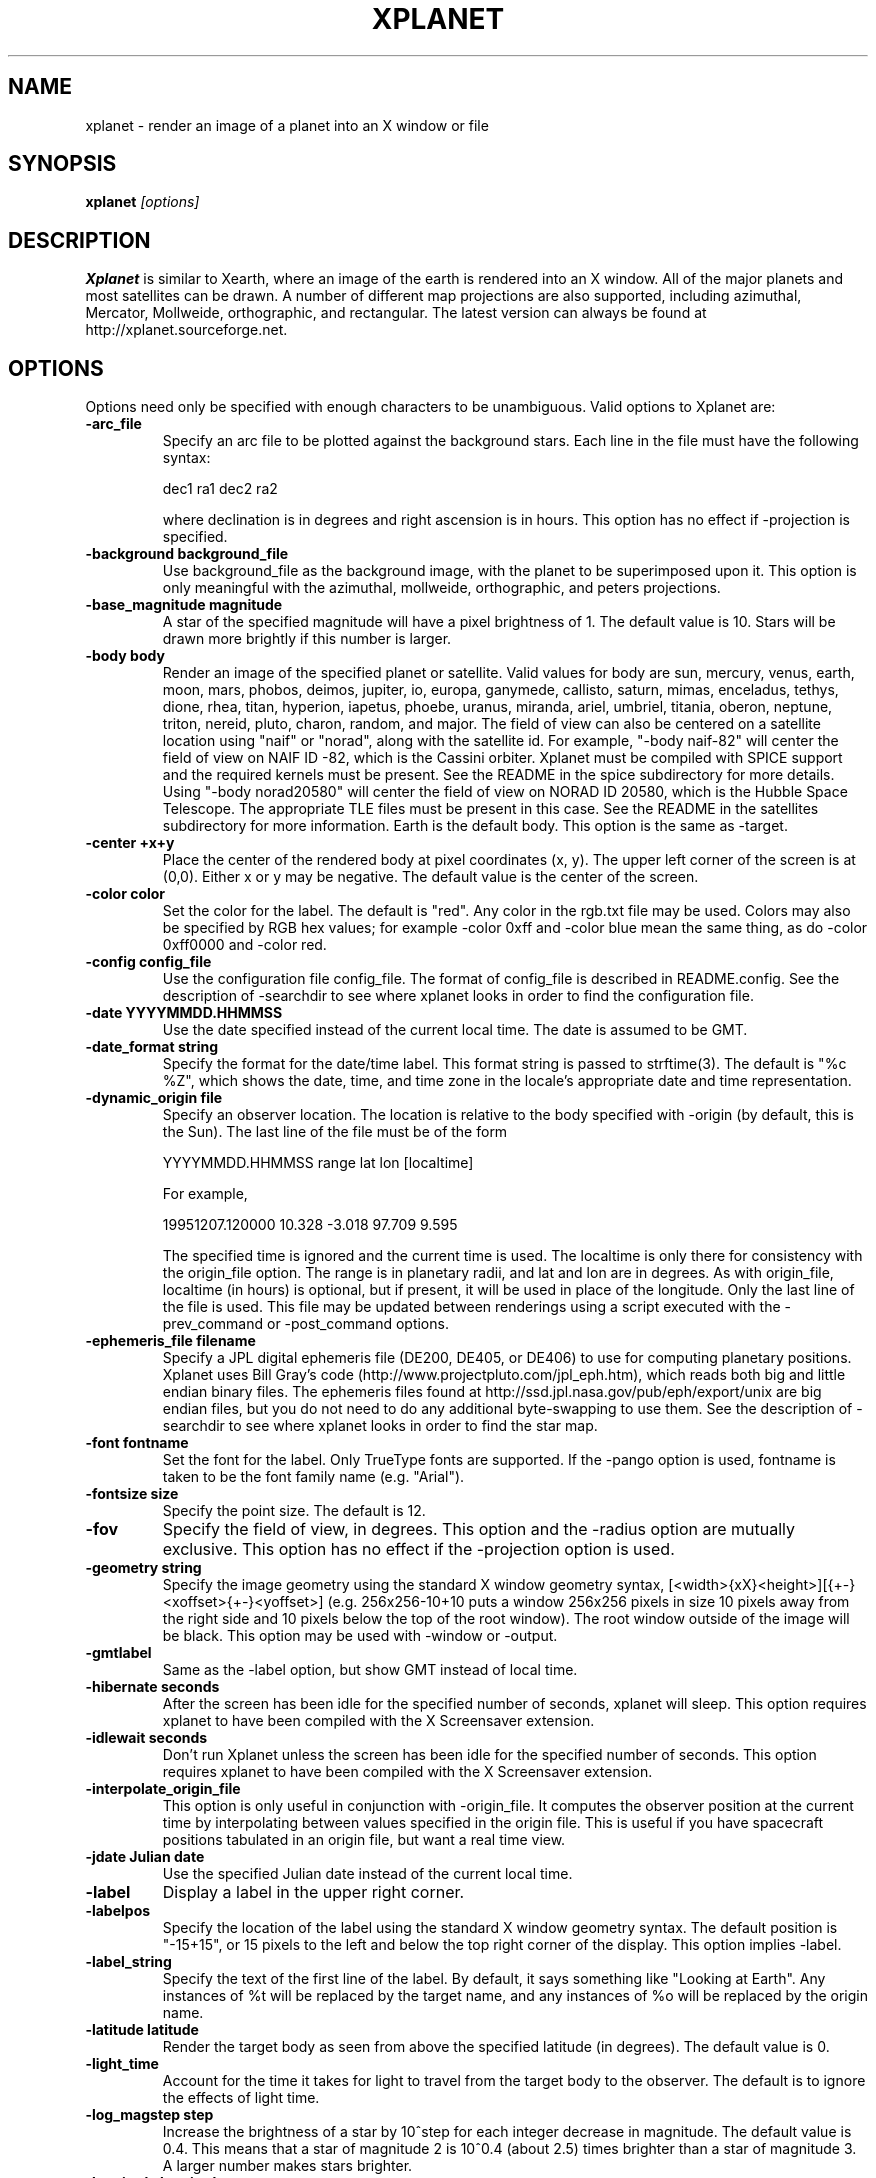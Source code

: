 .TH XPLANET 1
.\" NAME should be all caps, SECTION should be 1-8, maybe w/ subsection
.\" other parms are allowed: see man(7), man(1)
.SH NAME
xplanet \- render an image of a planet into an X window or file
.SH SYNOPSIS

.B xplanet
.I "[options]"

.SH DESCRIPTION
.B Xplanet 
is similar to Xearth, where an image of the earth is rendered into an
X window.  All of the major planets and most satellites can be drawn.
A number of different map projections are also supported, including
azimuthal, Mercator, Mollweide, orthographic, and rectangular.
The latest version can always be
found at http://xplanet.sourceforge.net.

.SH OPTIONS
Options need only be specified with enough characters to be
unambiguous.  Valid options to Xplanet are:

.TP
.B \-arc_file
Specify an arc file to be plotted against the background stars.  Each
line in the file must have the following syntax:
.nf
.sp
dec1 ra1 dec2 ra2
.sp
.fi
where declination is in degrees and right ascension is in hours.  This
option has no effect if -projection is specified.

.TP
.B \-background background_file
Use background_file as the background image, with the planet to be
superimposed upon it.  This option is only meaningful with the
azimuthal, mollweide, orthographic, and peters projections.

.TP
.B \-base_magnitude magnitude
A star of the specified magnitude will have a pixel brightness of 1.
The default value is 10.  Stars will be drawn more brightly if this
number is larger.

.TP
.B \-body body
Render an image of the specified planet or satellite.  Valid values
for body are sun, mercury, venus, earth, moon, mars, phobos, deimos,
jupiter, io, europa, ganymede, callisto, saturn, mimas, enceladus,
tethys, dione, rhea, titan, hyperion, iapetus, phoebe, uranus,
miranda, ariel, umbriel, titania, oberon, neptune, triton, nereid,
pluto, charon, random, and major.  The field of view can also be
centered on a satellite location using "naif" or "norad", along with
the satellite id.  For example, "-body naif-82" will center the field
of view on NAIF ID -82, which is the Cassini orbiter.  Xplanet must be
compiled with SPICE support and the required kernels must be present.
See the README in the spice subdirectory for more details.  Using
"-body norad20580" will center the field of view on NORAD ID 20580,
which is the Hubble Space Telescope.  The appropriate TLE files must
be present in this case.  See the README in the satellites
subdirectory for more information.  Earth is the default body.  This
option is the same as -target.

.TP
.B \-center +x+y
Place the center of the rendered body at pixel coordinates (x, y).
The upper left corner of the screen is at (0,0). Either x or y may be
negative.  The default value is the center of the screen.

.TP
.B \-color color
Set the color for the label.  The default is "red".  Any color in the
rgb.txt file may be used.  Colors may also be specified by RGB hex
values; for example -color 0xff and -color blue mean the same thing,
as do -color 0xff0000 and -color red.

.TP
.B \-config config_file
Use the configuration file config_file.  The format of config_file is
described in README.config.  See the description of -searchdir to see
where xplanet looks in order to find the configuration file.

.TP
.B \-date YYYYMMDD.HHMMSS
Use the date specified instead of the current local time.  The date is
assumed to be GMT.

.TP
.B \-date_format string
Specify the format for the date/time label.  This format string is
passed to strftime(3).  The default is "%c %Z", which shows the date,
time, and time zone in the locale's appropriate date and time
representation.

.TP
.B \-dynamic_origin file
Specify an observer location.  The location is relative to the body
specified with -origin (by default, this is the Sun).  The last line
of the file must be of the form
.nf
.sp
YYYYMMDD.HHMMSS range lat lon [localtime]
.sp
.fi
For example,
.nf
.sp
19951207.120000     10.328   -3.018   97.709    9.595
.sp
.fi
The specified time is ignored and the current time is used.  The
localtime is only there for consistency with the origin_file option.
The range is in planetary radii, and lat and lon are in degrees.  As
with origin_file, localtime (in hours) is optional, but if present, it
will be used in place of the longitude.  Only the last line of the
file is used.  This file may be updated between renderings using a
script executed with the -prev_command or -post_command options.

.TP
.B \-ephemeris_file filename
Specify a JPL digital ephemeris file (DE200, DE405, or DE406) to use
for computing planetary positions.  Xplanet uses Bill Gray's code
(http://www.projectpluto.com/jpl_eph.htm), which reads both big and
little endian binary files.  The ephemeris files found at
http://ssd.jpl.nasa.gov/pub/eph/export/unix are big endian files, but
you do not need to do any additional byte-swapping to use them.  See
the description of -searchdir to see where xplanet looks in order to
find the star map.

.TP
.B \-font fontname 
Set the font for the label.  Only TrueType fonts are supported.  If
the -pango option is used, fontname is taken to be the font family
name (e.g. "Arial").

.TP
.B \-fontsize size 
Specify the point size.  The default is 12.

.TP
.B \-fov
Specify the field of view, in degrees.  This option and the -radius
option are mutually exclusive.  This option has no effect if the
-projection option is used.

.TP
.B \-geometry string
Specify the image geometry using the standard X window geometry
syntax, [<width>{xX}<height>][{+-}<xoffset>{+-}<yoffset>]
(e.g. 256x256-10+10 puts a window 256x256 pixels in size 10 pixels
away from the right side and 10 pixels below the top of the root
window).  The root window outside of the image will be black.  This
option may be used with -window or -output.

.TP
.B \-gmtlabel
Same as the -label option, but show GMT instead of local time.

.TP
.B \-hibernate seconds
After the screen has been idle for the specified number of seconds,
xplanet will sleep.  This option requires xplanet to have been
compiled with the X Screensaver extension.

.TP
.B \-idlewait seconds
Don't run Xplanet unless the screen has been idle for the specified
number of seconds.  This option requires xplanet to have been compiled
with the X Screensaver extension.

.TP
.B \-interpolate_origin_file
This option is only useful in conjunction with -origin_file.  It
computes the observer position at the current time by interpolating
between values specified in the origin file.  This is useful if you
have spacecraft positions tabulated in an origin file, but want a real
time view.

.TP
.B \-jdate Julian date
Use the specified Julian date instead of the current local time.

.TP
.B \-label
Display a label in the upper right corner.

.TP
.B \-labelpos
Specify the location of the label using the standard X window geometry
syntax.  The default position is "-15+15", or 15 pixels to the left
and below the top right corner of the display.  This option implies
-label. 

.TP
.B \-label_string
Specify the text of the first line of the label.  By default, it says
something like "Looking at Earth".  Any instances of %t will be
replaced by the target name, and any instances of %o will be replaced
by the origin name.

.TP
.B \-latitude latitude
Render the target body as seen from above the specified latitude (in
degrees).  The default value is 0.  

.TP
.B \-light_time
Account for the time it takes for light to travel from the target body
to the observer.  The default is to ignore the effects of light time.

.TP
.B \-log_magstep step
Increase the brightness of a star by 10^step for each integer decrease
in magnitude.  The default value is 0.4.  This means that a star of
magnitude 2 is 10^0.4 (about 2.5) times brighter than a star of
magnitude 3.  A larger number makes stars brighter.

.TP
.B \-longitude longitude 
Place the observer above the specified longitude (in degrees).
Longitude is positive going east, negative going west (for the earth
and moon), so for example Los Angeles is at -118 or 242.  The default
value is 0.

.TP
.B \-make_cloud_maps
If there is an entry in the config file for cloud_map, xplanet will
output a day and night image with clouds overlaid and then exit.  The
images will be created in the directory specified by -tmpdir, or in
the current directory if -tmpdir is not used.  The names of the output
images default to day_clouds.jpg and night_clouds.jpg, but may be
changed by the -output option.  If "-output filename.extension" is
specified, the output images will be named "day_filename.extension"
and "night_filename.extension".  The dimensions of the output images
are the same as the day image.

.TP
.B \-marker_file
Specify a file containing user defined marker data to display against
the background stars. The format of each line is generally
declination, right ascension, string, as in the example below:
.nf
.sp
-16.7161 6.7525 "Sirius"
.sp
.fi
For additional options which may be specified, see the marker_file
entry in README.config.  This option has no effect if -projection is
specified.

.TP
.B \-markerbounds filename
Write coordinates of the bounding box for each marker to filename.
This might be useful if you're using xplanet to make imagemaps for web
pages.  Each line looks like:
.nf
.sp
204,312 277,324 Los Angeles
.sp
.fi
where the coordinates are for the upper left and lower right corners
of the box.  This file gets rewritten every time xplanet renders its
image.

.TP
.B \-north north_type
This option rotates the image so that the top corresponds to north in
the given coordinate system: "body", "galactic", "orbit", or
"terrestrial".  The default value is "body".

.TP
.B \-num_times num_times
Run num_times before exiting.  The default is to run indefinitely.

.TP
.B \-origin body
Place the observer at the center of the specified body.  Valid values
are the same as for -target.  In addition, "above", "below", or
"system" may be specified.  Using "above" or "below" centers the view
on the body's primary and the field of view is large enough to show
the body's orbit.  Using "system" places the observer at the center of
a random body in the same system as the target body.  Two bodies are
in the same system if one of the following is true:
.nf
.sp
 1) target and origin have same primary
 2) target is origin's primary
 3) origin is target's primary
.sp
.fi
If the body name is preceded by a dash, the observer is placed on the
opposite side of the target from the specified body at a distance
equal to the distance between the target and body.  For example,
-target earth -origin sun places the observer at the center of the
sun.  If -target earth -origin -sun is used, the observer is placed on
a line connecting the centers of the earth and sun at a distance of 1
AU farther from the sun than the earth.

.TP
.B \-origin_file origin_file
Specify a list of observer positions in origin_file.  The positions
are relative to the body specified with -origin (by default, this is
the Sun).  Each line should be of the form
.nf
.sp
YYYYMMDD.HHMMSS range lat lon [localtime]
.sp
.fi
For example,
.nf
.sp
19951207.120000     10.328   -3.018   97.709    9.595
.sp
.fi
Range is in planetary radii, and lat and lon are in degrees.  The
localtime (in hours) is optional, but if supplied, it will be used in
place of the longitude.  For each line in the origin file, the
observer is placed at the specified position, relative to the body
specified with -origin.  This option is useful for showing spacecraft
flybys or orbiting around a planet.  Any line with a # in the first
column is ignored.

.TP
.B \-output filename
Output to a file instead of rendering to a window.  The file format is
taken from the extension. Currently .gif, .jpg, .ppm, .png, and .tiff
images can be created, if xplanet has been compiled with the
appropriate libraries.  The image size defaults to 512 by 512 pixels
but this may be changed by the -geometry flag.

.TP
.B \-pango
Use the Pango (http://www.pango.org) library for rendering
internationalized text. Pango uses Unicode for all of its encoding,
and will eventually support output in all the worlds major languages.
If xplanet has not been compiled with this library this option will be
ignored.  There appear to be memory leaks in the pango library, so I
don't recommend letting xplanet run indefinitely with this option.

.TP
.B \-post_command command
.TP
.B \-prev_command command
Run command either before or after each time xplanet renders an image.
On MS Windows, you may need to use unix-style paths.  For example:
.nf
.sp
xplanet.exe -prev_command ./prev.bat
.sp
.fi

.TP
.B \-print_ephemeris
Print the heliocentric rectangular equatorial coordinates (J2000) for
each body xplanet knows about, and then exit.

.TP
.B \-projection projection_type
The projection type may be one of ancient, azimuthal, hemisphere,
lambert, mercator, mollweide, peters, orthographic, or rectangular.
The default is no projection.  Multiple bodies will not be shown if
this options is specified, although shadows will still be drawn.

.TP
.B \-quality quality
This option is only used when creating JPEG images.  The quality can
range from 0 to 100.  The default value is 80.

.TP
.B \-radius radius 
Specify the radius of the globe as a percent of the screen height.
The default value is 45% of the screen height.  When drawing Saturn,
the radius value applies to the radius of the outer ring.

.TP
.B \-random
Place the observer above a random latitude and longitude.

.TP
.B \-range range
Render the globe as seen from a distance of range from the planet's
center, in units of the planetary radius.  The default value is 1000.
Note that if you use very close ranges the field of view of the screen
can be greater than 180 degrees!  If you want an "up close" image use
the -radius option.

.TP
.B \-rotate angle 
Rotate the globe by angle degrees counterclockwise so that north (as
defined by the -north argument) isn't at the top.  The default value
is 0.  My friends in the Southern Hemisphere can use -rotate 180 to
make the earth look like it should!  For non-orthographic projections,
the globe is rotated and then projected, if that helps you visualize
what to expect.

.TP
.B \-save_desktop_file
On Microsoft Windows and Mac OS X, xplanet creates an intermediate
image file which is used to set the desktop.  This file will be
created in the -tmpdir directory.  By default, this image is removed
after the desktop has been set.  Specifying this option will leave the
file in place.

.TP
.B \-searchdir directory
Any files used by xplanet should be placed in one of the following
directories depending on its type: "arcs", "config", "ephemeris",
"fonts", "images", "markers", "origin", "satellites", or "stars".  By
default, xplanet will look for a file in the following order:
.nf
.sp
The current directory
searchdir
subdirectories of searchdir
subdirectories of xplanet (if it exists in the current directory)
subdirectories of ${HOME}/.xplanet on X11
subdirectories of ${HOME}/Library/Xplanet on Mac OS X
subdirectories of DATADIR/xplanet
.sp
.fi
DATADIR is set at compile time and defaults to /usr/local/share.

.TP
.B \-spice_ephemeris index
Use SPICE kernels to compute the position of the named body.  The
index is the naif ID code (e.g. 599 for Jupiter).  The -spice_file
option must be used to supply the names of the kernel files.  This
option may be used more than once for different bodies.

.TP
.B \-spice_file spice_file
Specify a file containing a list of objects to display.  A file
containing a list of SPICE kernels to read named spice_file.krn must exist
along with spice_file.  See the README in the "spice" subdirectory for
more information.

.TP
.B \-starfreq frequency
Fraction of background pixels that will be colored white.  The default
value is 0.001.  This option is only meaningful with the azimuthal,
mollweide, orthographic, and peters projections.

.TP
.B \-starmap starmap
Use starmap to draw the background stars.  This file should be a text
file where each line has the following format:
.nf
.sp
Declination, Right Ascension, Magnitude
.sp
.fi
where Declination is in decimal degrees and Right Ascension is in
decimal hours.  For example, the entry for Sirius is
.nf
.sp
-16.7161  6.7525 -1.46
.sp
.fi
See the description of -searchdir to see where xplanet looks in order
to find the star map.

.TP
.B \-target target
Same as -body.

.TP
.B \-tt
Use terrestrial time instead of universal time.  The two differ
slightly due to the non-uniform rotation of the earth.  The default is
to use universal time.

.TP
.B \-timewarp
As in xearth, scale the apparent rate at which time progresses by
factor.  The default is 1.

.TP
.B \-tmpdir tmpdir
Specify a directory that xplanet will use to place images created
using -make_cloud_maps.  On Microsoft Windows, xplanet will write
a bitmap file called xplanet.bmp to the specified directory.  The
default is the result of the GetWindowsDirectory call (C:\WINDOWS on
Win95).  On Mac OS X, xplanet will create an intermediate PNG file in
order to set the background.  The default value is /tmp.  On Windows
and Mac OS X, the intermediate file will be removed unless the
-save_desktop_file option is specified.

.TP
.B \-transparency
Update the background pixmap for transparent Eterms and aterms.  This
option only works under X11.

.TP
.B \-transpng filename
Same as the -output option, except set the background to be
transparent when writing a PNG file.  

.TP
.B \-utclabel
Same as -gmtlabel.

.TP
.B \-verbosity level
.nf
.sp
level      output
< 0        only fatal error messages
0          non-fatal warning messages
1          basic information        
2          basic diagnostics        
3          more detailed diagnostics
4          very detailed diagnostics
.sp
.fi
The default value is 0.

.TP
.B \-version
Display current version information.

.TP
.B \-vroot
Render the image to the virtual root window.  Some window managers use
one big window that sits over the real root window as their background
window.  Xscreensaver uses a virtual root window to cover the screen
as well.

.TP
.B \-wait wait
Update every wait seconds.

.TP
.B \-window
Render the image to its own X window.  The size defaults to 512 by 512
pixels but this may be set by the -geometry flag.

.TP
.B \-window_title title
Set the window's title to title.  This option implies -window.

.TP
.B \-xscreensaver
Same as -vroot.

